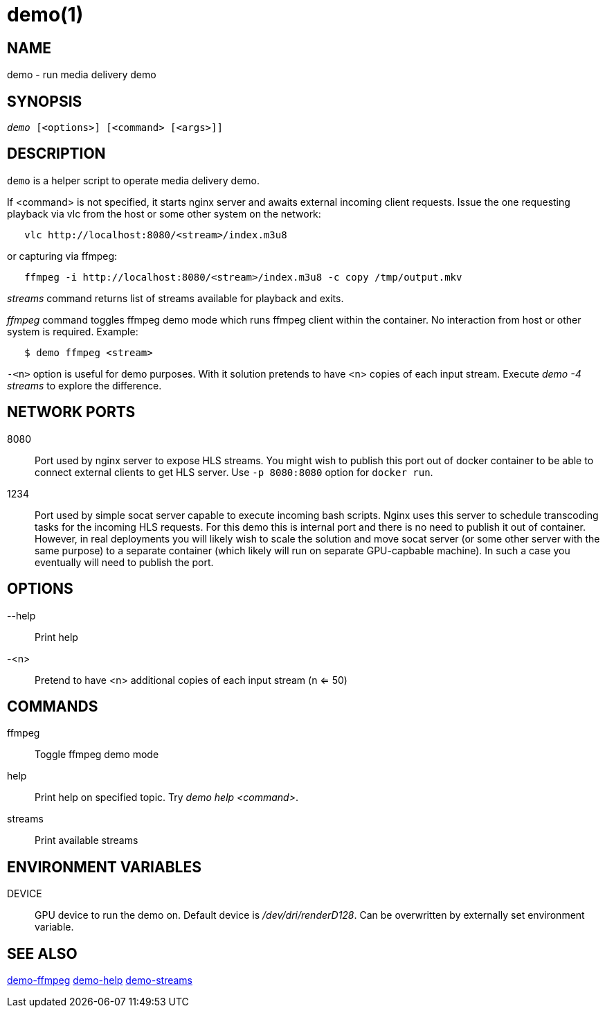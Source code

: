 demo(1)
=======

NAME
----
demo - run media delivery demo

SYNOPSIS
--------
[verse]
'demo' [<options>] [<command> [<args>]]

DESCRIPTION
-----------
`demo` is a helper script to operate media delivery demo.

If <command> is not specified, it starts nginx server and awaits external incoming
client requests. Issue the one requesting playback via vlc from the host or some other
system on the network:

------------
   vlc http://localhost:8080/<stream>/index.m3u8
------------
or capturing via ffmpeg:
------------
   ffmpeg -i http://localhost:8080/<stream>/index.m3u8 -c copy /tmp/output.mkv
------------

'streams' command returns list of streams available for playback and exits.

'ffmpeg' command toggles ffmpeg demo mode which runs ffmpeg client within the container.
No interaction from host or other system is required. Example:
------------
   $ demo ffmpeg <stream>
------------

`-<n>` option is useful for demo purposes. With it solution pretends to have <n> copies of
each input stream. Execute 'demo -4 streams' to explore the difference.

NETWORK PORTS
-------------
8080::
	Port used by nginx server to expose HLS streams. You might wish to
	publish this port out of docker container to be able to connect
	external clients to get HLS server. Use `-p 8080:8080` option for
	`docker run`.

1234::
	Port used by simple socat server capable to execute incoming bash
	scripts. Nginx uses this server to schedule transcoding tasks for
	the incoming HLS requests. For this demo this is internal port and
	there is no need to publish it out of container. However, in real
	deployments you will likely wish to scale the solution and move
	socat server (or some other server with the same purpose) to a
	separate container (which likely will run on separate GPU-capbable
	machine). In such a case you eventually will need to publish the
	port.

OPTIONS
-------
--help::
	Print help

-<n>::
	Pretend to have <n> additional copies of each input stream (n <= 50)

COMMANDS
-------
ffmpeg::
	Toggle ffmpeg demo mode

help::
	Print help on specified topic. Try 'demo help <command>'.

streams::
	Print available streams

ENVIRONMENT VARIABLES
---------------------

DEVICE::
	GPU device to run the demo on. Default device is '/dev/dri/renderD128'.
	Can be overwritten by externally set environment variable.

SEE ALSO
--------
link:demo-ffmpeg.asciidoc[demo-ffmpeg]
link:demo-help.asciidoc[demo-help]
link:demo-streams.asciidoc[demo-streams]
